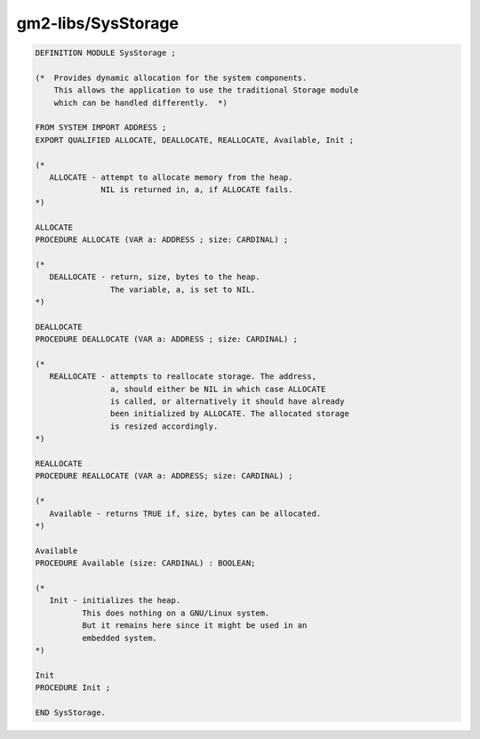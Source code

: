 .. _gm2-libs-sysstorage:

gm2-libs/SysStorage
^^^^^^^^^^^^^^^^^^^

.. code-block:: modula2

  DEFINITION MODULE SysStorage ;

  (*  Provides dynamic allocation for the system components.
      This allows the application to use the traditional Storage module
      which can be handled differently.  *)

  FROM SYSTEM IMPORT ADDRESS ;
  EXPORT QUALIFIED ALLOCATE, DEALLOCATE, REALLOCATE, Available, Init ;

  (*
     ALLOCATE - attempt to allocate memory from the heap.
                NIL is returned in, a, if ALLOCATE fails.
  *)

  ALLOCATE
  PROCEDURE ALLOCATE (VAR a: ADDRESS ; size: CARDINAL) ;

  (*
     DEALLOCATE - return, size, bytes to the heap.
                  The variable, a, is set to NIL.
  *)

  DEALLOCATE
  PROCEDURE DEALLOCATE (VAR a: ADDRESS ; size: CARDINAL) ;

  (*
     REALLOCATE - attempts to reallocate storage. The address,
                  a, should either be NIL in which case ALLOCATE
                  is called, or alternatively it should have already
                  been initialized by ALLOCATE. The allocated storage
                  is resized accordingly.
  *)

  REALLOCATE
  PROCEDURE REALLOCATE (VAR a: ADDRESS; size: CARDINAL) ;

  (*
     Available - returns TRUE if, size, bytes can be allocated.
  *)

  Available
  PROCEDURE Available (size: CARDINAL) : BOOLEAN;

  (*
     Init - initializes the heap.
            This does nothing on a GNU/Linux system.
            But it remains here since it might be used in an
            embedded system.
  *)

  Init
  PROCEDURE Init ;

  END SysStorage.

